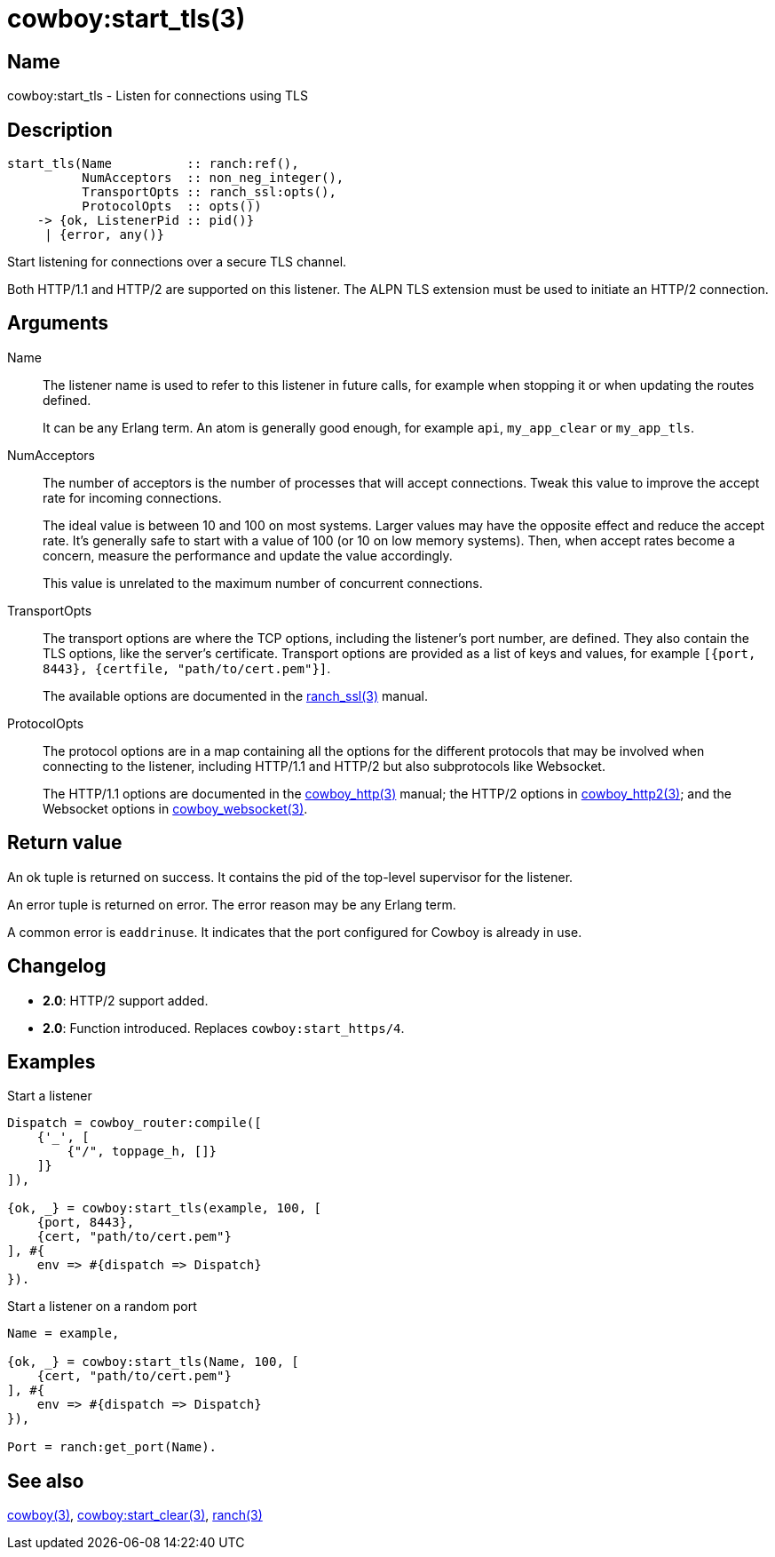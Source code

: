 = cowboy:start_tls(3)

== Name

cowboy:start_tls - Listen for connections using TLS

== Description

[source,erlang]
----
start_tls(Name          :: ranch:ref(),
          NumAcceptors  :: non_neg_integer(),
          TransportOpts :: ranch_ssl:opts(),
          ProtocolOpts  :: opts())
    -> {ok, ListenerPid :: pid()}
     | {error, any()}
----

Start listening for connections over a secure TLS channel.

Both HTTP/1.1 and HTTP/2 are supported on this listener.
The ALPN TLS extension must be used to initiate an HTTP/2
connection.

== Arguments

Name::

The listener name is used to refer to this listener in
future calls, for example when stopping it or when
updating the routes defined.
+
It can be any Erlang term. An atom is generally good enough,
for example `api`, `my_app_clear` or `my_app_tls`.

NumAcceptors::

The number of acceptors is the number of processes that
will accept connections. Tweak this value to improve the
accept rate for incoming connections.
+
The ideal value is between 10 and 100 on most systems.
Larger values may have the opposite effect and reduce the
accept rate. It's generally safe to start with a value of
100 (or 10 on low memory systems). Then, when accept rates
become a concern, measure the performance and update the
value accordingly.
+
This value is unrelated to the maximum number of concurrent
connections.

TransportOpts::

The transport options are where the TCP options, including
the listener's port number, are defined. They also contain
the TLS options, like the server's certificate. Transport options
are provided as a list of keys and values, for example
`[{port, 8443}, {certfile, "path/to/cert.pem"}]`.
+
The available options are documented in the
link:man:ranch_ssl(3)[ranch_ssl(3)] manual.

ProtocolOpts::

The protocol options are in a map containing all the options for
the different protocols that may be involved when connecting
to the listener, including HTTP/1.1 and HTTP/2 but also
subprotocols like Websocket.
// @todo For Websocket this might change in the future.
+
The HTTP/1.1 options are documented in the
link:man:cowboy_http(3)[cowboy_http(3)] manual;
the HTTP/2 options in
link:man:cowboy_http2(3)[cowboy_http2(3)];
and the Websocket options in
link:man:cowboy_websocket(3)[cowboy_websocket(3)].

== Return value

An ok tuple is returned on success. It contains the pid of
the top-level supervisor for the listener.

An error tuple is returned on error. The error reason may
be any Erlang term.

A common error is `eaddrinuse`. It indicates that the port
configured for Cowboy is already in use.

== Changelog

* *2.0*: HTTP/2 support added.
* *2.0*: Function introduced. Replaces `cowboy:start_https/4`.

== Examples

.Start a listener
[source,erlang]
----
Dispatch = cowboy_router:compile([
    {'_', [
        {"/", toppage_h, []}
    ]}
]),

{ok, _} = cowboy:start_tls(example, 100, [
    {port, 8443},
    {cert, "path/to/cert.pem"}
], #{
    env => #{dispatch => Dispatch}
}).
----

.Start a listener on a random port
[source,erlang]
----
Name = example,

{ok, _} = cowboy:start_tls(Name, 100, [
    {cert, "path/to/cert.pem"}
], #{
    env => #{dispatch => Dispatch}
}),

Port = ranch:get_port(Name).
----

== See also

link:man:cowboy(3)[cowboy(3)],
link:man:cowboy:start_clear(3)[cowboy:start_clear(3)],
link:man:ranch(3)[ranch(3)]
